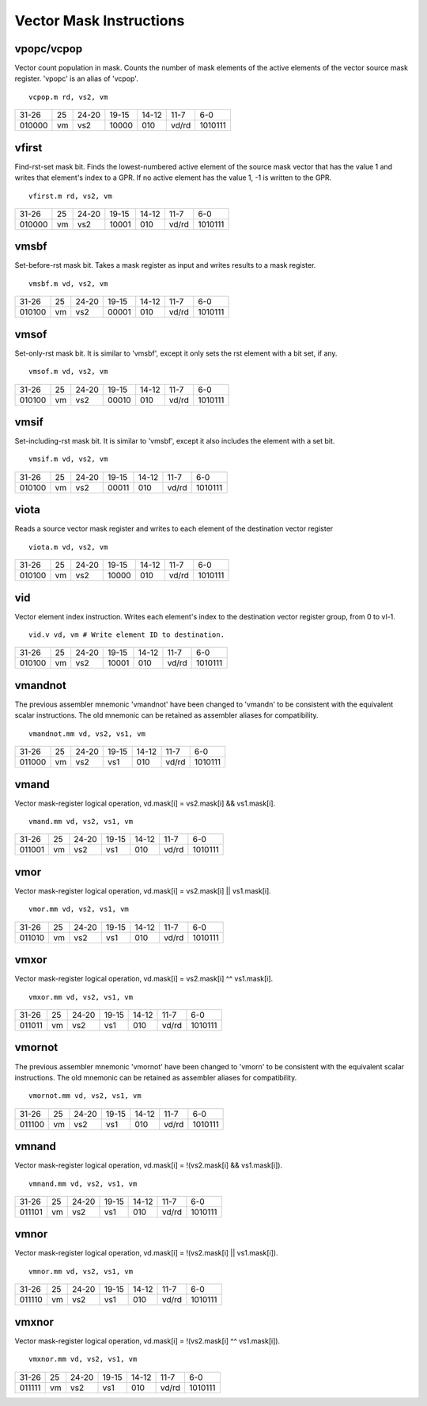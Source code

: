 Vector Mask Instructions
========================

vpopc/vcpop
-----------

Vector count population in mask. Counts the number of mask elements of the active elements of the vector source mask register.
'vpopc' is an alias of 'vcpop'.

::

  vcpop.m rd, vs2, vm

+------+--+-----+--------+-----+-----+-------+
|31-26 |25|24-20|19-15   |14-12|11-7 |6-0    |
+------+--+-----+--------+-----+-----+-------+
|010000|vm|vs2  |10000   |010  |vd/rd|1010111|
+------+--+-----+--------+-----+-----+-------+


vfirst
------

Find-rst-set mask bit. Finds the lowest-numbered active element of the source mask vector that has the value 1 and writes that element's index to a GPR. If no active element has the value 1, -1 is written to the GPR.

::

  vfirst.m rd, vs2, vm

+------+--+-----+--------+-----+-----+-------+
|31-26 |25|24-20|19-15   |14-12|11-7 |6-0    |
+------+--+-----+--------+-----+-----+-------+
|010000|vm|vs2  |10001   |010  |vd/rd|1010111|
+------+--+-----+--------+-----+-----+-------+
vmsbf
-----

Set-before-rst mask bit. Takes a mask register as input and writes results to a mask register.

::

  vmsbf.m vd, vs2, vm

+------+--+-----+--------+-----+-----+-------+
|31-26 |25|24-20|19-15   |14-12|11-7 |6-0    |
+------+--+-----+--------+-----+-----+-------+
|010100|vm|vs2  |00001   |010  |vd/rd|1010111|
+------+--+-----+--------+-----+-----+-------+


vmsof
-----

Set-only-rst mask bit. It is similar to 'vmsbf', except it only sets the rst element with a bit set, if any.

::

  vmsof.m vd, vs2, vm

+------+--+-----+--------+-----+-----+-------+
|31-26 |25|24-20|19-15   |14-12|11-7 |6-0    |
+------+--+-----+--------+-----+-----+-------+
|010100|vm|vs2  |00010   |010  |vd/rd|1010111|
+------+--+-----+--------+-----+-----+-------+

vmsif
-----

Set-including-rst mask bit. It is similar to 'vmsbf', except it also includes the element with a set bit.

::

  vmsif.m vd, vs2, vm

+------+--+-----+--------+-----+-----+-------+
|31-26 |25|24-20|19-15   |14-12|11-7 |6-0    |
+------+--+-----+--------+-----+-----+-------+
|010100|vm|vs2  |00011   |010  |vd/rd|1010111|
+------+--+-----+--------+-----+-----+-------+

viota
-----

Reads a source vector mask register and writes to each element of the destination vector register 

::

   viota.m vd, vs2, vm

+------+--+-----+--------+-----+-----+-------+
|31-26 |25|24-20|19-15   |14-12|11-7 |6-0    |
+------+--+-----+--------+-----+-----+-------+
|010100|vm|vs2  |10000   |010  |vd/rd|1010111|
+------+--+-----+--------+-----+-----+-------+

vid
---

Vector element index instruction. Writes each element's index to the destination vector register group, from 0 to vl-1.

::

  vid.v vd, vm # Write element ID to destination.

+------+--+-----+--------+-----+-----+-------+
|31-26 |25|24-20|19-15   |14-12|11-7 |6-0    |
+------+--+-----+--------+-----+-----+-------+
|010100|vm|vs2  |10001   |010  |vd/rd|1010111|
+------+--+-----+--------+-----+-----+-------+


vmandnot
--------

The previous assembler mnemonic 'vmandnot' have been changed to 'vmandn' to be consistent with the equivalent scalar instructions. The old mnemonic can be retained as assembler aliases for compatibility.

::

  vmandnot.mm vd, vs2, vs1, vm

+------+--+-----+--------+-----+-----+-------+
|31-26 |25|24-20|19-15   |14-12|11-7 |6-0    |
+------+--+-----+--------+-----+-----+-------+
|011000|vm|vs2  |vs1     |010  |vd/rd|1010111|
+------+--+-----+--------+-----+-----+-------+

vmand
-----

Vector mask-register logical operation,  vd.mask[i] = vs2.mask[i] && vs1.mask[i].

::

  vmand.mm vd, vs2, vs1, vm

+------+--+-----+--------+-----+-----+-------+
|31-26 |25|24-20|19-15   |14-12|11-7 |6-0    |
+------+--+-----+--------+-----+-----+-------+
|011001|vm|vs2  |vs1     |010  |vd/rd|1010111|
+------+--+-----+--------+-----+-----+-------+

vmor
----

Vector mask-register logical operation,  vd.mask[i] = vs2.mask[i] || vs1.mask[i].

::

  vmor.mm vd, vs2, vs1, vm

+------+--+-----+--------+-----+-----+-------+
|31-26 |25|24-20|19-15   |14-12|11-7 |6-0    |
+------+--+-----+--------+-----+-----+-------+
|011010|vm|vs2  |vs1     |010  |vd/rd|1010111|
+------+--+-----+--------+-----+-----+-------+

vmxor
-----

Vector mask-register logical operation,  vd.mask[i] = vs2.mask[i] ^^ vs1.mask[i].

::

  vmxor.mm vd, vs2, vs1, vm

+------+--+-----+--------+-----+-----+-------+
|31-26 |25|24-20|19-15   |14-12|11-7 |6-0    |
+------+--+-----+--------+-----+-----+-------+
|011011|vm|vs2  |vs1     |010  |vd/rd|1010111|
+------+--+-----+--------+-----+-----+-------+

vmornot
-------

The previous assembler mnemonic 'vmornot' have been changed to 'vmorn' to be consistent with the equivalent scalar instructions. The old mnemonic can be retained as assembler aliases for compatibility.

::

  vmornot.mm vd, vs2, vs1, vm

+------+--+-----+--------+-----+-----+-------+
|31-26 |25|24-20|19-15   |14-12|11-7 |6-0    |
+------+--+-----+--------+-----+-----+-------+
|011100|vm|vs2  |vs1     |010  |vd/rd|1010111|
+------+--+-----+--------+-----+-----+-------+

vmnand
------

Vector mask-register logical operation,  vd.mask[i] = !(vs2.mask[i] && vs1.mask[i]).

::

  vmnand.mm vd, vs2, vs1, vm

+------+--+-----+--------+-----+-----+-------+
|31-26 |25|24-20|19-15   |14-12|11-7 |6-0    |
+------+--+-----+--------+-----+-----+-------+
|011101|vm|vs2  |vs1     |010  |vd/rd|1010111|
+------+--+-----+--------+-----+-----+-------+

vmnor
-----

Vector mask-register logical operation,  vd.mask[i] = !(vs2.mask[i] || vs1.mask[i]).

::

  vmnor.mm vd, vs2, vs1, vm

+------+--+-----+--------+-----+-----+-------+
|31-26 |25|24-20|19-15   |14-12|11-7 |6-0    |
+------+--+-----+--------+-----+-----+-------+
|011110|vm|vs2  |vs1     |010  |vd/rd|1010111|
+------+--+-----+--------+-----+-----+-------+

vmxnor
------

Vector mask-register logical operation,  vd.mask[i] = !(vs2.mask[i] ^^ vs1.mask[i]).

::

  vmxnor.mm vd, vs2, vs1, vm

+------+--+-----+--------+-----+-----+-------+
|31-26 |25|24-20|19-15   |14-12|11-7 |6-0    |
+------+--+-----+--------+-----+-----+-------+
|011111|vm|vs2  |vs1     |010  |vd/rd|1010111|
+------+--+-----+--------+-----+-----+-------+

